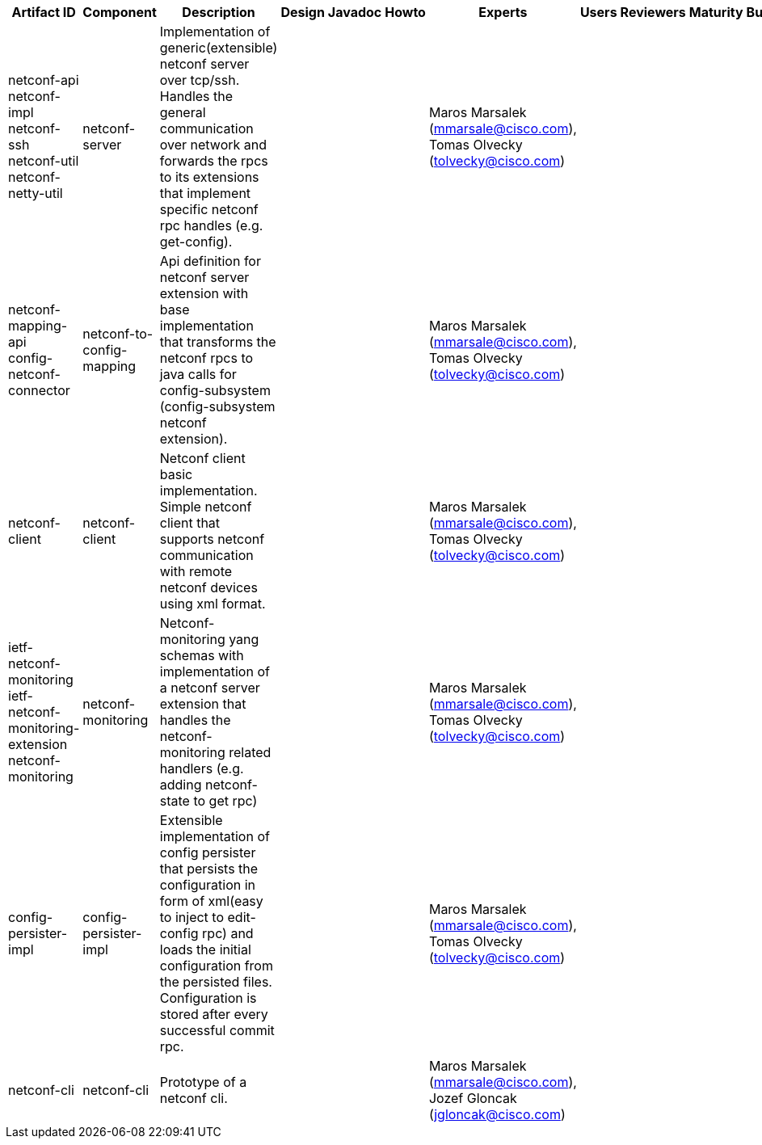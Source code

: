 [cols=",,,,,,,,,,",options="header",]
|=======================================================================
|Artifact ID |Component |Description |Design |Javadoc |Howto |Experts
|Users |Reviewers |Maturity |Bugzilla
|netconf-api +
 netconf-impl +
 netconf-ssh +
 netconf-util +
 netconf-netty-util |netconf-server |Implementation of
generic(extensible) netconf server over tcp/ssh. Handles the general
communication over network and forwards the rpcs to its extensions that
implement specific netconf rpc handles (e.g. get-config). | | | |Maros
Marsalek (mmarsale@cisco.com), Tomas Olvecky (tolvecky@cisco.com) | | |
|

|netconf-mapping-api +
 config-netconf-connector |netconf-to-config-mapping |Api definition for
netconf server extension with base implementation that transforms the
netconf rpcs to java calls for config-subsystem (config-subsystem
netconf extension). | | | |Maros Marsalek (mmarsale@cisco.com), Tomas
Olvecky (tolvecky@cisco.com) | | | |

|netconf-client |netconf-client |Netconf client basic implementation.
Simple netconf client that supports netconf communication with remote
netconf devices using xml format. | | | |Maros Marsalek
(mmarsale@cisco.com), Tomas Olvecky (tolvecky@cisco.com) | | | |

|ietf-netconf-monitoring +
 ietf-netconf-monitoring-extension +
 netconf-monitoring |netconf-monitoring |Netconf-monitoring yang schemas
with implementation of a netconf server extension that handles the
netconf-monitoring related handlers (e.g. adding netconf-state to get
rpc) | | | |Maros Marsalek (mmarsale@cisco.com), Tomas Olvecky
(tolvecky@cisco.com) | | | |

|config-persister-impl |config-persister-impl |Extensible implementation
of config persister that persists the configuration in form of xml(easy
to inject to edit-config rpc) and loads the initial configuration from
the persisted files. Configuration is stored after every successful
commit rpc. | | | |Maros Marsalek (mmarsale@cisco.com), Tomas Olvecky
(tolvecky@cisco.com) | | | |

|netconf-cli |netconf-cli |Prototype of a netconf cli. | | | |Maros
Marsalek (mmarsale@cisco.com), Jozef Gloncak (jgloncak@cisco.com) | | |
|
|=======================================================================

